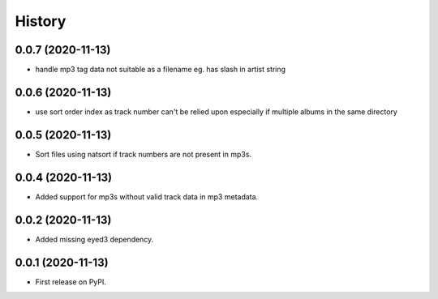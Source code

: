 =======
History
=======

0.0.7 (2020-11-13)
------------------

* handle mp3 tag data not suitable as a filename eg. has slash in artist string

0.0.6 (2020-11-13)
------------------

* use sort order index as track number can't be relied upon especially if multiple albums in the same directory

0.0.5 (2020-11-13)
------------------

* Sort files using natsort if track numbers are not present in mp3s.

0.0.4 (2020-11-13)
------------------

* Added support for mp3s without valid track data in mp3 metadata.

0.0.2 (2020-11-13)
------------------

* Added missing eyed3 dependency.

0.0.1 (2020-11-13)
------------------

* First release on PyPI.
